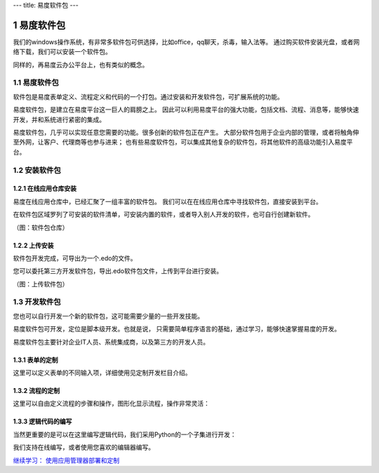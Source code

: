 ---
title: 易度软件包
---

======================
易度软件包
======================

我们的windows操作系统，有非常多软件包可供选择，比如office，qq聊天，杀毒，输入法等。
通过购买软件安装光盘，或者网络下载，我们可以安装一个软件包。

同样的，再易度云办公平台上，也有类似的概念。


.. sectnum::

易度软件包
===============
软件包是易度表单定义、流程定义和代码的一个打包。通过安装和开发软件包，可扩展系统的功能。

易度软件包，是建立在易度平台这一巨人的肩膀之上。
因此可以利用易度平台的强大功能，包括文档、流程、消息等，能够快速开发，并和系统进行紧密的集成。

易度软件包，几乎可以实现任意您需要的功能。很多创新的软件包正在产生。
大部分软件包用于企业内部的管理，或者将触角伸至外网，让客户、代理商等也参与进来；
也有些易度软件包，可以集成其他复杂的软件包，将其他软件的高级功能引入易度平台。

安装软件包
=======================

在线应用仓库安装
------------------------
易度在线应用仓库中，已经汇聚了一组丰富的软件包。
我们可以在在线应用仓库中寻找软件包，直接安装到平台。

在软件包区域罗列了可安装的软件清单，可安装内置的软件，或者导入别人开发的软件，也可自行创建新软件。

.. image:: img/pkg.png
   :width: 600

（图：软件包仓库）

上传安装
-----------------
软件包开发完成，可导出为一个.edo的文件。

您可以委托第三方开发软件包，导出.edo软件包文件，上传到平台进行安装。

.. image:: img/import-pkg.png
   :width: 600

（图：上传软件包）

开发软件包
=========================
您也可以自行开发一个新的软件包，这可能需要少量的一些开发技能。

易度软件包可开发，定位是脚本级开发。也就是说，
只需要简单程序语言的基础，通过学习，能够快速掌握易度的开发。

易度软件包主要针对企业IT人员、系统集成商，以及第三方的开发人员。


表单的定制
--------------------------------------------------------------------------
这里可以定义表单的不同输入项，详细使用见定制开发栏目介绍。

.. image:: img/form.png
   :width: 600

流程的定制
----------------------------------------------------------------
这里可以自由定义流程的步骤和操作，图形化显示流程，操作非常灵活：

.. image:: img/flow.png
   :width: 600

逻辑代码的编写
------------------------------
当然更重要的是可以在这里编写逻辑代码，我们采用Python的一个子集进行开发：

.. image:: img/script.png
   :width: 600

我们支持在线编写，或者使用您喜欢的编辑器编写。

`继续学习： 使用应用管理器部署和定制 <deploy.rst>`__
